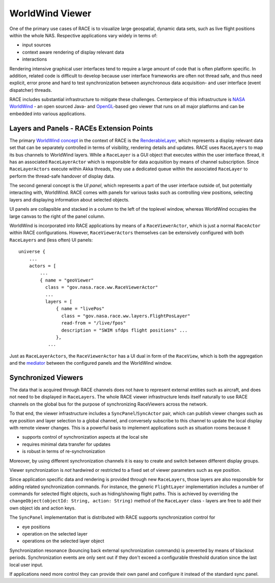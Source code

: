 WorldWind Viewer
================
One of the primary use cases of RACE is to visualize large geospatial, dynamic data sets, such as
live flight positions within the whole NAS. Respective applications vary widely in terms of:

- input sources
- context aware rendering of display relevant data
- interactions

Rendering intensive graphical user interfaces tend to require a large amount of code that is often
platform specific. In addition, related code is difficult to develop because user interface
frameworks are often not thread safe, and thus need explicit, error prone and hard to test
synchronization between asynchronous data acquisition- and user interface (event dispatcher) threads.

RACE includes substantial infrastructure to mitigate these challenges. Centerpiece of this
infrastructure is `NASA WorldWind`_ - an open sourced Java- and `OpenGL`_-based geo viewer
that runs on all major platforms and can be embedded into various applications.

Layers and Panels - RACEs Extension Points
------------------------------------------
The primary `WorldWind concept`_ in the context of RACE is the RenderableLayer_, which represents
a display relevant data set that can be separately controlled in terms of visibility, rendering details and
updates. RACE uses ``RaceLayers`` to map its bus channels to WorldWind layers. While a ``RaceLayer``
is a GUI object that executes within the user interface thread, it has an associated
``RaceLayerActor`` which is responsible for data acquisition by means of channel subscription.
Since ``RaceLayerActors`` execute within Akka threads, they use a dedicated queue within the
associated ``RaceLayer`` to perform the thread-safe handover of display data.

The second general concept is the *UI panel*, which represents a part of the user interface outside
of, but potentially interacting with, WorldWind. RACE comes with panels for various tasks such as
controlling view positions, selecting layers and displaying information about selected objects.

UI panels are collapsible and stacked in a column to the left of the toplevel window, whereas
WorldWind occupies the large canvas to the right of the panel column.

.. image:: ../images/race-viewer.svg
    :class: center scale80
    :alt: WorldWind Viewer

WorldWind is incorporated into RACE applications by means of a ``RaceViewerActor``, which is just
a normal ``RaceActor`` within RACE configurations. However, ``RaceViewerActors`` themselves can
be extensively configured with both ``RaceLayers`` and (less often) UI panels::

    universe {
        ...
        actors = [
            ...
            { name = "geoViewer"
              class = "gov.nasa.race.ww.RaceViewerActor"
              ...
              layers = [
                  { name = "livePos"
                    class = "gov.nasa.race.ww.layers.FlightPosLayer"
                    read-from = "/live/fpos"
                    description = "SWIM sfdps flight positions" ...
                  },
               ...

Just as ``RaceLayerActors``, the ``RaceViewerActor`` has a UI dual in form of the ``RaceView``, which
is both the aggregation and the mediator_ between the configured panels and the WorldWind window.


Synchronized Viewers
--------------------
The data that is acquired through RACE channels does not have to represent external entities such
as aircraft, and does not need to be displayed in ``RaceLayers``. The whole RACE viewer
infrastructure lends itself naturally to use RACE channels on the global bus for the purpose of
synchronizing RaceViewers across the network.

To that end, the viewer infrastructure includes a ``SyncPanel``/``SyncActor`` pair, which can publish
viewer changes such as eye position and layer selection to a global channel, and conversely subscribe
to this channel to update the local display with remote viewer changes. This is a powerful basis
to implement applications such as situation rooms because it

- supports control of synchronization aspects at the local site
- requires minimal data transfer for updates
- is robust in terms of re-synchronization

Moreover, by using different synchronization channels it is easy to create and switch between different display groups.

Viewer synchronization is *not* hardwired or restricted to a fixed set of viewer parameters such as eye position.

Since application specific data and rendering is provided through new ``RaceLayers``, those layers are also responsible
for adding related synchronization commands. For instance, the generic ``FlightLayer`` implementation includes a number
of commands for selected flight objects, such as hiding/showing flight paths. This is achieved by overriding the
``changeObject(objectId: String, action: String)`` method of the ``RaceLayer`` class - layers are free to add their own
object ids and action keys.

The ``SyncPanel`` implementation that is distributed with RACE supports synchronization control for

- eye positions
- operation on the selected layer
- operations on the selected layer object

Synchronization resonance (bouncing back external synchronization commands) is prevented by means of blackout periods.
Synchronization events are only sent out if they don't exceed a configurable threshold duration since the last local
user input.

If applications need more control they can provide their own panel and configure it instead of the standard sync panel.

.. _NASA WorldWind: https://goworldwind.org/
.. _WorldWind concept: https://goworldwind.org/developers-guide/concepts/
.. _OpenGL: https://www.opengl.org/
.. _RenderableLayer: http://builds.worldwind.arc.nasa.gov/worldwind-releases/daily/docs/api/gov/nasa/worldwind/layers/RenderableLayer.html
.. _mediator: https://en.wikipedia.org/wiki/Mediator_pattern